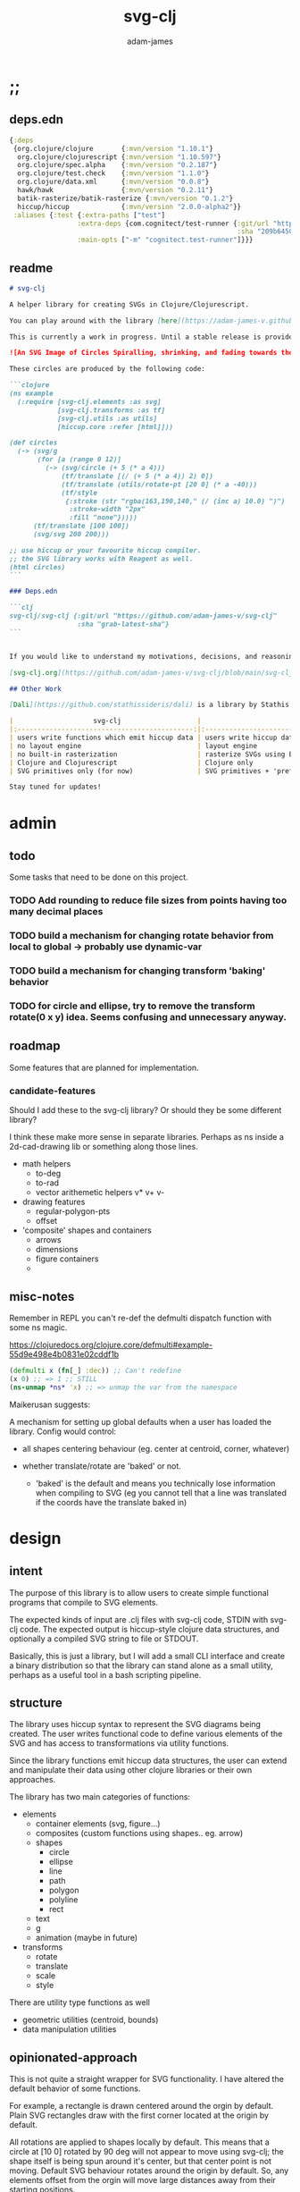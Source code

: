 * ;;
#+Title: svg-clj
#+AUTHOR: adam-james
#+STARTUP: overview
#+EXCLUDE_TAGS: excl
#+PROPERTY: header-args :cache yes :noweb yes :results value :mkdirp yes :padline yes :async
#+HTML_DOCTYPE: html5
#+OPTIONS: toc:2 num:nil html-style:nil html-postamble:nil html-preamble:nil html5-fancy:t

** deps.edn
#+NAME: deps.edn
#+begin_src clojure :tangle ./deps.edn
{:deps 
 {org.clojure/clojure       {:mvn/version "1.10.1"}
  org.clojure/clojurescript {:mvn/version "1.10.597"}
  org.clojure/spec.alpha    {:mvn/version "0.2.187"}
  org.clojure/test.check    {:mvn/version "1.1.0"}
  org.clojure/data.xml      {:mvn/version "0.0.8"}
  hawk/hawk                 {:mvn/version "0.2.11"}
  batik-rasterize/batik-rasterize {:mvn/version "0.1.2"}
  hiccup/hiccup             {:mvn/version "2.0.0-alpha2"}}
 :aliases {:test {:extra-paths ["test"]
                 :extra-deps {com.cognitect/test-runner {:git/url "https://github.com/cognitect-labs/test-runner.git"
                                                         :sha "209b64504cb3bd3b99ecfec7937b358a879f55c1"}}
                 :main-opts ["-m" "cognitect.test-runner"]}}}

#+end_src

** readme
#+BEGIN_SRC markdown :tangle ./readme.md
# svg-clj

A helper library for creating SVGs in Clojure/Clojurescript.

You can play around with the library [here](https://adam-james-v.github.io/dev/svg-clj/)

This is currently a work in progress. Until a stable release is provided, this library is considered to be in a 'prototype' state. Breaking changes are possible until a proper release is achieved.

![An SVG Image of Circles Spiralling, shrinking, and fading towards the image center.](https://github.com/adam-james-v/svg-clj/blob/main/examples/circles.svg "Circles")

These circles are produced by the following code:

```clojure
(ns example
  (:require [svg-clj.elements :as svg]
            [svg-clj.transforms :as tf]
            [svg-clj.utils :as utils]
            [hiccup.core :refer [html]]))

(def circles
  (-> (svg/g 
       (for [a (range 0 12)]
         (-> (svg/circle (+ 5 (* a 4)))
             (tf/translate [(/ (+ 5 (* a 4)) 2) 0])
             (tf/translate (utils/rotate-pt [20 0] (* a -40)))
             (tf/style 
              {:stroke (str "rgba(163,190,140," (/ (inc a) 10.0) ")")
               :stroke-width "2px"
               :fill "none"}))))
      (tf/translate [100 100])
      (svg/svg 200 200)))

;; use hiccup or your favourite hiccup compiler.
;; the SVG library works with Reagent as well.
(html circles)
```

### Deps.edn

```clj
svg-clj/svg-clj {:git/url "https://github.com/adam-james-v/svg-clj"
                 :sha "grab-latest-sha"}
```


If you would like to understand my motivations, decisions, and reasoning for the choices I've made in this library, you can read the .org file in the top level of this repo.

[svg-clj.org](https://github.com/adam-james-v/svg-clj/blob/main/svg-clj.org). I attempt to do literate programming in my org files, but I have a scattered approach, so please be patient if you're reading the notes; they may not always make sense. Proper documentation is, naturally, a key element in bringing this project from prototype to release.

## Other Work

[Dali](https://github.com/stathissideris/dali) is a library by Stathis Sideris that also works with SVG. Since I have only recently heard about this library, I have not yet had time to do a detailed comparison but, at a glance, some differences I see are:

|                    svg-clj                   |                       dali                      |
|:--------------------------------------------:|:-----------------------------------------------:|
| users write functions which emit hiccup data | users write hiccup data directly                |
| no layout engine                             | layout engine                                   |
| no built-in rasterization                    | rasterize SVGs using Batik                      |
| Clojure and Clojurescript                    | Clojure only                                    |
| SVG primitives only (for now)                | SVG primitives + 'prefabs' (eg. markers/arrows) |

Stay tuned for updates!

#+END_SRC

* admin
** todo
Some tasks that need to be done on this project.
*** TODO Add rounding to reduce file sizes from points having too many decimal places
*** TODO build a mechanism for changing rotate behavior from local to global -> probably use *dynamic-var* 
*** TODO build a mechanism for changing transform 'baking' behavior
*** TODO for circle and ellipse, try to remove the transform rotate(0 x y) idea. Seems confusing and unnecessary anyway.

** roadmap
Some features that are planned for implementation.

*** candidate-features
Should I add these to the svg-clj library? Or should they be some different library?

I think these make more sense in separate libraries. Perhaps as ns inside a 2d-cad-drawing lib or something along those lines. 

- math helpers
  - to-deg
  - to-rad
  - vector arithemetic helpers v* v+ v-
- drawing features  
  - regular-polygon-pts  
  - offset
- 'composite' shapes and containers
  - arrows
  - dimensions
  - figure containers
  - 

** misc-notes
Remember in REPL you can't re-def the defmulti dispatch function with some ns magic.

https://clojuredocs.org/clojure.core/defmulti#example-55d9e498e4b0831e02cddf1b

#+begin_src clojure
(defmulti x (fn[_] :dec)) ;; Can't redefine
(x 0) ;; => 1 ;; STILL 
(ns-unmap *ns* 'x) ;; => unmap the var from the namespace

#+end_src


Maikerusan suggests:

A mechanism for setting up global defaults when a user has loaded the library.
Config would control:
 - all shapes centering behaviour (eg. center at centroid, corner, whatever)

 - whether translate/rotate are 'baked' or not.
   - 'baked' is the default and means you technically lose information when compiling to SVG (eg you cannot tell that a line was translated if the coords have the translate baked in)

* design
** intent
The purpose of this library is to allow users to create simple functional programs that compile to SVG elements. 

The expected kinds of input are .clj files with svg-clj code, STDIN with svg-clj code. The expected output is hiccup-style clojure data structures, and optionally a compiled SVG string to file or STDOUT.

Basically, this is just a library, but I will add a small CLI interface and create a binary distribution so that the library can stand alone as a small utility, perhaps as a useful tool in a bash scripting pipeline.

** structure
The library uses hiccup syntax to represent the SVG diagrams being created. The user writes functional code to define various elements of the SVG and has access to transformations via utility functions.

Since the library functions emit hiccup data structures, the user can extend and manipulate their data using other clojure libraries or their own approaches. 

The library has two main categories of functions:

- elements
  - container elements (svg, figure...)
  - composites (custom functions using shapes.. eg. arrow)
  - shapes
    - circle
    - ellipse
    - line
    - path
    - polygon
    - polyline
    - rect
  - text
  - g
  - animation (maybe in future)

- transforms
  - rotate
  - translate
  - scale
  - style

There are utility type functions as well
- geometric utilities (centroid, bounds)
- data manipulation utilities

** opinionated-approach
This is not quite a straight wrapper for SVG functionality. I have altered the default behavior of some functions.

For example, a rectangle is drawn centered around the orgin by default. Plain SVG rectangles draw with the first corner located at the origin by default.

All rotations are applied to shapes locally by default. This means that a circle at [10 0] rotated by 90 deg will not appear to move using svg-clj; the shape itself is being spun around it's center, but that center point is not moving. Default SVG behaviour rotates around the origin by default. So, any elements offset from the orgin will move large distances away from their starting positions. 

This choice was made because it feels more intuitive (to me, at least) to draw with local transformation operations in mind.

As much as possible, all transformation calculations are 'baked' into shape coordinates and points directly. This means that a [10 20] rectangle that gets translated by [100 100] will be rendered to SVG as follows:

#+begin_src clojure
(comment 
  (translate [100 100] (rect 10 20))
  ;; => [:rect {:width 10, :height 20, :x 95.0, :y 90.0, :transform "rotate(0 100.0 100.0)"}]
  (def a *1)
  (html a)
  ;; => "<rect height=\"20\" transform=\"rotate(0 100.0 100.0)\" width=\"10\" x=\"95.0\" y=\"90.0\"></rect>"
)
#+end_src

** feedback
*** GreenCoder
 Greencoder sent several twitter DMs with some criticisms/feedback.

 - translate function is doing 2 things at the same time: Map + translate
  - not good for composability. doesnt behave the same way as map does
  - with translate, the elems are inlined while with map they are not

 - translate keeps specs in the fn body, but spec has slow runtime so make it optional or replace somehow

   --- for 'playground' or quick and dirty REPL work, I still kinda think it's ok. weak argument, but... I'm lazy when I'm in the CLJ repl.

 - hiccup/html deprecated use hiccup2

 - ->> thread last macro should be kept for stream operations to compose better with other fns

 - I think that translate-element should take elem as first argument.


strictly speaking, translate and rotate are not operating on streams of data, but rather on objects
 - assoc and dissoc use thread first -> you do a thing to a single 'object'
 - map and filter use thread last    -> map and filter will work on lists... lazy, infinite, all possible. 

* utils
#+begin_src clojure :tangle ./src/svg_clj/utils.cljc
(ns svg-clj.utils
  (:require [clojure.string :as str]
            #?(:cljs
               [cljs.reader :refer [read-string]])))

;; vector arithmetic helpers
(def v+ (partial mapv +))
(def v- (partial mapv -))
(def v* (partial mapv *))

;; simple calcs
(defn to-deg
  [rad]
  (* rad (/ 180 Math/PI)))

(defn to-rad
  [deg]
  (* deg (/ Math/PI 180)))

(defn round
  [num places]
  (let [d (Math/pow 10 places)]
    (/ (Math/round (* num d)) d)))

(defn average
  [& numbers]
  (let [n (count numbers)]
    (/ (apply + numbers) n)))
 
;; some string transformation tools
(defn v->s
  "Turns the vector `v` into a string formatted for use in SVG attributes."
  [v]
  (str/join "," v))

(defn s->v
  "Turns a string of comma or space separated numbers into a vector."
  [s]
  (-> s
      (str/trim)
      (str/split #"[, ]")
      (#(filter (complement empty?) %))
      (#(mapv read-string %))))

(defn xf-kv->str
  [[k v]]
  (str (symbol k) (apply list v)))

(defn str->xf-kv
  [s]
  (let [split (str/split s #"\(")
        key (keyword (first split))
        val (vec (read-string (str "(" (second split))))]
    [key val]))

(defn xf-map->str
  [m]
  (str/join "\n" (map xf-kv->str m)))

(defn str->xf-map
  [s]
  (if-let [s s]
    (into {} 
          (->> s
               (#(str/replace % #"\)" ")\n"))
               str/split-lines
               (map str/trim)
               (map str->xf-kv)))
    {}))

;; geom
(defn distance
  "compute distance between two points"
  [a b]
  (let [v (v- b a)
        v2 (reduce + (v* v v))]
    (Math/sqrt v2)))

(defn rotate-pt
  [[x y] deg]
  (let [c (Math/cos (to-rad deg))
        s (Math/sin (to-rad deg))]
    [(- (* x c) (* y s))
     (+ (* x s) (* y c))]))

(defn rotate-pt-around-center
  [pt deg center]
  (-> pt
      (v+ (map - center))
      (rotate-pt deg)
      (v+ center)))

(defn dot*
  "calculates the dot product of two vectors"
  [a b]
  (reduce + (map * a b)))
;; https://math.stackexchange.com/questions/361412/finding-the-angle-between-three-points
(defn angle-from-pts
  [p1 p2 p3]
  (let [v1 (v- p2 p1)
        v2 (v- p2 p3)
        l1 (distance p1 p2)
        l2 (distance p3 p2)
        n (dot* v1 v2)
        d (Math/abs (* l1 l2))]
    (when (not (= 0.0 (float d)))
      (to-deg (Math/acos (/ n d))))))
#+end_src

* elements
** ns
#+BEGIN_SRC clojure :tangle ./src/svg_clj/elements.cljc
(ns svg-clj.elements
  (:require [clojure.string :as str]
            [svg-clj.utils :as utils]
            [svg-clj.transforms :as tf]))

#+END_SRC

** containers
Any elements that wrap content. Primary function is svg which is the ~container~ element for all other SVG elements.

*** svg
#+begin_src clojure :tangle ./src/svg_clj/elements.cljc
(defn svg
   "The svg fn wraps `content` in an SVG container element.
   The SVG container is parameterized by width `w`, height `h`, and scale `sc`."
  ([content]
   (let [[[xmin ymin] _ [xmax ymax] _] (tf/bounds content)
         w (- xmax xmin)
         h (- ymax ymin)]
     [:svg {:width  w
            :height h
            :viewBox (str/join " " [(/ w -2.0) (/ h -2.0) w h])
            :xmlns "http://www.w3.org/2000/svg"}
      content]))

  ([content w h]
   [:svg {:width  w
          :height h
          :viewBox (str "0 0 " w " " h)
          :xmlns "http://www.w3.org/2000/svg"}
    content])

  ([content w h sc]
   (svg [:g {:transform (str "scale(" sc ")")} content] w h)))

#+end_src

** shapes
A shape is a hiccup data structure that represents one of the valild SVG elements.

 All shape functions will return a vector of the following shape:

 ~[:tag {:props "value"} "content"]~

 The tag and props will always exist, but content may or may not exist. For most geometric shape elements, there is no content. Elements like ~text~ and ~g~ do have content.

 As a general term, I use 'element' to refer to the hiccup vector structure. So, ~[:circle {:r 2}]~ is an element as is ~[:p "some paragraph"]~. The vector ~[2 4]~ is not an element.

 The term 'properties' (sometimes written 'props') refers to the map in the index 1 of a hiccup vector.

 The term 'content' refers to the inner part of a hiccup data structure that is neither the key nor the properties. Content can be nil, length one, or many.

*** circle
#+begin_src clojure :tangle ./src/svg_clj/elements.cljc
(defn circle
  [r]
  [:circle {:cx 0 :cy 0 :r r}])
#+end_src

*** ellipse
#+begin_src clojure :tangle ./src/svg_clj/elements.cljc
(defn ellipse
  [rx ry]
  [:ellipse {:cx 0 :cy 0 :rx rx :ry ry}])
#+end_src

*** line
#+begin_src clojure :tangle ./src/svg_clj/elements.cljc
(defn line
  [[ax ay] [bx by]]
  [:line {:x1 ax :y1 ay :x2 bx :y2 by}])
#+end_src

*** polygon
#+begin_src clojure :tangle ./src/svg_clj/elements.cljc
(defn polygon
  [pts]
  [:polygon {:points (str/join " " (map utils/v->s pts))}])
#+end_src

*** polyline
#+begin_src clojure :tangle ./src/svg_clj/elements.cljc
(defn polyline
  [pts]
  [:polyline {:points (str/join " " (map utils/v->s pts))}])

#+end_src

*** rect
#+begin_src clojure :tangle ./src/svg_clj/elements.cljc
(defn rect
  [w h]
  [:rect {:width w :height h :x (/ w -2.0) :y (/ h -2.0)}])
#+end_src

** other
*** image
#+begin_src clojure :tangle ./src/svg_clj/elements.cljc
(defn image
  [url w h]
  [:image {:href url :width w :height h :x (/ w -2.0) :y (/ h -2.0)}])
#+end_src

*** g
#+begin_src clojure :tangle ./src/svg_clj/elements.cljc
(defn g
  [& content]
  (if (and (= 1 (count content))
           (not (keyword? (first (first content)))))
    ;; content is a list of a list of elements
    (into [:g {}] (first content))
    ;; content is a single element OR a list of elements
    (into [:g {}] (filter (complement nil?) content))))
#+end_src

*** text
Text is a bit different. It is much more complicated to know text's centroid and thus local rotation/translation methods for all other shapes don't easily apply. 

So, like path, text is treated as a very simple wrapper, but has (will have) its own functions for better control/manipulation of text elements.

In particular, you cannot know the exact width and height of a text element without being able to fully render the glyphs of the font. This is currently beyond the scope of the existing function below.

#+begin_src clojure :tangle ./src/svg_clj/elements.cljc
(defn text
  [text]
  [:text {:x 0
          :y 0
          :font-size 12
          :text-anchor "middle"
          :dominant-baseline "middle"} text])

#+end_src

** composites
Composites are drawing elements that are not represented in the base SVG elements. For example, arrows are combinations of a polygon and line shape. These kinds of composite shapes should work as if they were base elements. This means that all transform functions must work normally on them. This shouldn't be too difficult, as composites are mostly going to be grouped up elements anyway.

** arrow
To be added later:

A 'arrow builder' function that lets you give a curve, a start-shape, and end-shape and it builds the appropriate group. This could be a basis for a bunch of utility arrows. Curves could be line, polyline, beziers, and arcs. 

#+begin_src clojure :tangle ./src/svg_clj/elements.cljc
(defn arrow
  ([a b]
   (let [tip-pts [ [0 0] [5 0] [5 5] ]
         tip-shape (polygon tip-pts)]
     (arrow a b tip-shape)))

  ([a b tip-shape]
   (let [[mx my] (tf/centroid tip-shape)
         r (utils/to-deg (apply #(Math/atan2 %1 %2) (utils/v- b a)))]
     (->
      (g
       (line a b)
       (-> tip-shape
           (tf/translate [(- mx) (- my)])
           (tf/rotate (- 315 r))
           (tf/translate a)
           (tf/style {})
           (tf/style {:fill "none"
                      :stroke "none"}))
       (-> tip-shape
           (tf/translate [(- mx) (- my)])
           (tf/rotate (- 135 r))
           (tf/translate b)))))))
#+end_src

** label
This is a helpful default for text elements. It expects a font size arg. This could be reworked in the future.

#+begin_src clojure :tangle ./src/svg_clj/elements.cljc
(defn label
  [font-size text]
  [:text 
   {:x 0 :y 0 
    :style {:font-family "Verdana"
            :text-anchor "middle"
            :dominant-baseline "middle"
            :font-size font-size}} text])

#+end_src

* path-dsl
The path element has a small DSL to create compound curves. This includes the following (taken from [[https://www.w3schools.com/graphics/svg_path.asp]]):

 M = moveto
 L = lineto
 H = horizontal lineto
 V = vertical lineto
 C = curveto
 S = smooth curveto
 Q = quadratic Bézier curve
 T = smooth quadratic Bézier curveto
 A = elliptical Arc
 Z = closepath

** ns
#+BEGIN_SRC clojure :tangle ./src/svg_clj/path.cljc
(ns svg-clj.path
  (:require [clojure.string :as str]
            [svg-clj.utils :as utils]))

#+END_SRC

** path
*** path
This path function is usable by the user but provides no path generation assistance. There are several functions defined later that handle path generation.

#+begin_src clojure :tangle ./src/svg_clj/path.cljc
(defn path
  "Wraps a path string `d` in a hiccup-style data structure.
  The path string is minimally evaluated and is otherwise untouched. Users should consider the function `polygon-path` for constructing paths from points. More complex paths can be built by combining paths with the function `merge-paths`"
  [d]
  [:path {:d d
          :fill-rule "evenodd"}])

#+end_src

** commands
Path strings are a sequence of commands. These commands can be thought of as moving a pen along the canvas to draw shapes/lines according to the command's inputs.

The order of these commands must be maintained, otherwise the shape will be drawn differently.

I'm going to make a few functions to split paths into commands and put them in a clojure map.

#+BEGIN_SRC clojure :tangle ./src/svg_clj/path.cljc
(defn- path-command-strings
  "Split the path string `ps` into a vector of path command strings."
  [ps]
  (-> ps
      (str/replace #"\n" " ")
      (str/split #"(?=[A-DF-Za-df-z])")
      (#(map str/trim %))
      (#(filter (complement empty?) %))))

(defn- relative?
  "True if the path command string `cs` has a relative coordinate command.
  Relative coordinate commands are lowercase.
  Absolute coordinate commands are uppercase."
  [cs]
  (let [csx (first (str/split cs #"[a-z]"))]
    (not (= cs csx))))

(defn- coord-sys-key
  "Returns the command string `cs`'s coord. system key.
  Key is either :rel or :abs."
  [cs]
  (if (relative? cs) :rel :abs))

(defn- command-input
  [cs]
  (let [i (str/split cs #"[A-DF-Za-df-z]")]
    (when (not (empty? (rest i)))
      (apply utils/s->v (rest i)))))

(defn- command
  "Transforms a command string `cs` into a map."
  [cs]
  {:command  (str/upper-case (re-find #"[A-DF-Za-df-z]" cs))
   :coordsys (coord-sys-key cs)
   :input (command-input cs)})

(defn- merge-cursor
  [[pcmd ccmd]]
  (let [cursor (vec (take-last 2 (:input pcmd)))]
    (assoc ccmd :cursor cursor)))

(defn path-string->commands
  "Turns path string `ps` into a list of its command maps."
  [ps]
  (->> ps
       path-command-strings
       (map command)
       (concat [{:command "M"
                 :coordsys :abs
                 :input [0 0]}])
       (partition 2 1)
       (map merge-cursor)))
#+END_SRC

** converting-vh
Given a list of commands, go until you find a V or H with a NON V NON H command preceding it.
Use the previous command to get the missing X or Y value
Create an equivalent L command using the recovered coord. and the V or H coord.
Recreate the sequence having swapped the V or H with the new L command.
Repeat this process over the whole sequence.
If the entire sequence has NO V or H, done.

#+BEGIN_SRC clojure :tangle ./src/svg_clj/path.cljc
(defn- any-vh?
  [cmds]
  (not (empty? (filter #{:vline :hline} (map :command cmds)))))

(defn- convert-vh
  [[pcmd ccmd]]
  (if (and (not (any-vh? [pcmd])) ;;prev. cmd must NOT be VH
           (any-vh? [ccmd])) ;; curr. cmd must be VH
    (let [[px py] (take-last 2 (:input pcmd))
          vh (:command ccmd)
          xinput (cond (= vh :hline) [(first (:input ccmd)) py]
                       (= vh :vline) [px (first (:input ccmd))])
          ncmd (-> ccmd
                   (assoc :command :line)
                   (assoc :input xinput))]
      [pcmd ncmd])
    [pcmd ccmd]))

(defn- convert-first-vh-cmd
  [cmds]
  (let [icmd (first cmds)]
    (cons icmd 
          (->> cmds
               (partition 2 1)
               (map convert-vh)
               (map second)))))

(defn- vh->l
  [cmds]
  (let [iters (iterate convert-first-vh-cmd cmds)]
    (->> iters
         (partition 2 1)
         (take-while (fn [[a b]] (not= a b)))
         last
         last)))
#+END_SRC

** build-path-strings
Given a sequence of command maps, produce a path string.

Then, we can losely consider a sequence of command maps to be the internal data structure for path manipulation. This means you can create multi-path path strings by passing a sequence of sequences of command maps.

For each cmd seq., convert to path-string, then apply string to concatenate these path strings into the final string. You can alternatively treat each path string as the attribute for a new path element and draw them separately.

The requirement is that if a user puts a path string into the system but does not transform it in any way, they should expect an equivalent string to be emitted from the cmds->str fn.

#+BEGIN_SRC clojure :tangle ./src/svg_clj/path.cljc
(defn- cmd->path-string
  [{:keys [:command :coordsys :input] :as cmd}]
  (let [c (if (= coordsys :abs)
            command
            (str/lower-case command))]
    (str c (str/join " " input))))

(defn cmds->path-string
  [cmds]
  (str/join " " (map cmd->path-string cmds)))
#+END_SRC

** merge-paths
#+BEGIN_SRC clojure :tangle ./src/svg_clj/path.cljc
(defn merge-paths
  "Merges a list of path elements together, keeping props from last path in the list."
  [& paths]
  (let [props (second (last paths))
        d (str/join " " (map #(get-in % [1 :d]) paths))]
    [:path (assoc props :d d)]))
#+END_SRC

** partial-commands
The polygon-path function is a way to create valid path strings from a set of points. The idea is that any call to the polygon fn can be replaced with polygon-path and no visual difference would occur.

Then, paths can be further manipulated by combine and merge.

Convert list of pts into list of commands.
 - first command will be a MOVE command
 - last command will be a CLOSE command
   - can generalize this to polyline by having a close? flag

#+BEGIN_SRC clojure :tangle ./src/svg_clj/path.cljc
(defn- pt->l
  [pt]
  {:command "L"
   :coordsys :abs
   :input (vec pt)})

(defn- pt->m
  [pt]
  {:command "M"
   :coordsys :abs
   :input (vec pt)})
#+END_SRC

** polygons-polylines
#+BEGIN_SRC clojure :tangle ./src/svg_clj/path.cljc
(defn line-path
  [a b]
  (-> [(pt->m a) (pt->l b)]
      cmds->path-string
      path))

(defn polygon-path
  [pts]
  (let [open (pt->m (first pts))
        close {:command "Z"
               :coordsys :abs
               :input nil}]
    (-> (map pt->l (rest pts))
        (conj open)
        vec
        (conj close)
        cmds->path-string
        path)))

(defn polyline-path
  [pts]
  (let [open (pt->m (first pts))]
    (-> (map pt->l (rest pts))
        (conj open)
        vec
        cmds->path-string
        path)))

(defn rect-path
  [w h]
  (let [w2 (/ w 2.0)
        h2 (/ h 2.0)]
    (polygon-path [ [(- w2) (- h2)] [w2 (- h2)] 
                    [w2 h2]         [(- w2) h2] ])))
#+END_SRC

** bezier
#+BEGIN_SRC clojure :tangle ./src/svg_clj/path.cljc
(defn- partial-bezier
  ([a]
   (-> {:command "T"
        :coordsys :abs
        :input (vec a)}
       cmd->path-string))

  ([a b]
   (-> {:command "S"
        :coordsys :abs
        :input (concat a b)}
       cmd->path-string)))

(defn bezier
  ([a b c]
   (let [open (pt->m a)]
     (-> {:command "Q"
          :coordsys :abs
          :input (concat b c)}
         list
         (conj open)
         vec
         cmds->path-string
         path)))

  ([a b c d]
   (let [open (pt->m a)]
     (-> {:command "C"
          :coordsys :abs
          :input (concat b c d)}
         list
         (conj open)
         vec
         cmds->path-string
         path))))
#+END_SRC

** arc
#+BEGIN_SRC clojure :tangle ./src/svg_clj/path.cljc
(defn- partial-arc
  [rx ry rot laf sw a]
  (let [open (pt->m a)]
    (-> {:command "A"
         :coordsys :abs
         :input (concat [rx ry rot laf sw] a)}
        cmd->path-string)))

(defn- build-arc
  [rx ry rot laf sw a b]
  (let [open (pt->m a)]
    (-> {:command "A"
         :coordsys :abs
         :input (concat [rx ry rot laf sw] b)}
        list
        (conj open)
        vec
        cmds->path-string
        path)))

(defn arc
  [a ctr deg]
  (let [r (utils/distance a ctr)
        angle 0
        b (utils/rotate-pt-around-center a deg ctr)
        laf (if (<= deg 180) 0 1)]
     (build-arc r r angle laf 1 a b)))

(defn circle-path
  [r]
  (let [open (pt->m [r 0])
        close {:command "Z"
               :coordsys :abs
               :input nil}]
    (-> [open
         {:command "A"
          :coordsys :abs
          :input [r r 0 1 0 (- r) 0]}
         {:command "A"
          :coordsys :abs
          :input [r r 0 1 0 r 0]}
         close]
        cmds->path-string
        path)))

(defn ellipse-path
  [rx ry]
  (let [open (pt->m [rx 0])
        close {:command "Z"
               :coordsys :abs
               :input nil}]
    (-> [open
         {:command "A"
          :coordsys :abs
          :input [rx ry 0 1 0 (- rx) 0]}
         {:command "A"
          :coordsys :abs
          :input [rx ry 0 1 0 rx 0]}
         close]
        cmds->path-string
        path)))

#+END_SRC

* transforms
Computations refer to calculatable properties of svg elements. They are bounds and centroid.

Transforms are translate, rotate, and scale. All transforms work well for most objects (:g and :text are exceptions). They all transform about the object's center point. This has the effect of 'local first' transformation.

This leads to challenges with groups. Groups must have their centroid calculated such that rotation and translation can correctly occur about the group's centroid. Internally, this means that the group's centroid is treated as the 'temporary global origin' and all objects are globally rotated about that temp. origin. This has the appearance of a group rotating locally, which is the intended outcome.

So, I either should fix the interface fn or eliminate it entirely.

** ns
#+begin_src clojure :tangle ./src/svg_clj/transforms.cljc
(ns svg-clj.transforms
   (:require [clojure.string :as str]
             [svg-clj.utils :as utils]
             [svg-clj.path :as path]
            #?(:cljs
               [cljs.reader :refer [read-string]])))

#+end_src

** calcs
For transforms, it is necessary to extract basic point data from commands. In general, all commands have simple point data. The exception is arcs, which need some calculation.

#+BEGIN_SRC clojure :tangle ./src/svg_clj/transforms.cljc
(defmulti command->pts :command)

(defmethod command->pts :default
  [{:keys [input]}]
  (mapv vec (partition 2 input)))

;; this is not implemented correctly yet.
;; just a 'stub' returning the end point of the arc
(defmethod command->pts "A"
  [{:keys [input cursor]}]
  (let [[rx ry deg laf sw x y] input
        b [x y]
        #_ctr #_[(- x (* (Math/cos (utils/to-rad deg)) rx))
             (- y (* (Math/sin (utils/to-rad deg)) rx))]
        ctr (utils/v+ cursor [rx 0])
        sa (utils/angle-from-pts cursor ctr b)
        angle (if (= 1 laf) (- 360 sa) sa)
        mids (mapv #(utils/rotate-pt-around-center cursor % ctr) (rest (range 0 angle 90)))]
    (conj mids b)))

#+END_SRC

** style
Style transforms allow the user to change any attributes of svg elements that affect appearance. For instance, stroke color, stroke width, and fill.

#+BEGIN_SRC clojure :tangle ./src/svg_clj/transforms.cljc
(defn style
  [[k props & content] style-map]
  (into [k (merge props style-map)] content))

#+END_SRC

** centroid
*** centroid-elements
#+BEGIN_SRC clojure :tangle ./src/svg_clj/transforms.cljc
(defn centroid-of-pts
  "Calculates the arithmetic mean position of the given `pts`."
  [pts]
  (let [ndim (count (first (sort-by count pts)))
        splits (for [axis (range 0 ndim)]
                 (map #(nth % axis) pts))]
    (mapv #(apply utils/average %) splits)))

(defmulti centroid
  (fn [element]
    (if (keyword? (first element))
      (first element)
      :list)))

(defmethod centroid :list
  [elems]
  (centroid-of-pts (into #{} (map centroid elems))))

(defmethod centroid :circle
  [[_ props]]
  [(:cx props) (:cy props)])  

(defmethod centroid :ellipse
  [[_ props]]
  [(:cx props) (:cy props)])

(defmethod centroid :line
  [[_ props]]
  (let [a (mapv #(get props %) [:x1 :y1])
        b (mapv #(get props %) [:x2 :y2])]
    (centroid-of-pts [a b])))

(defmethod centroid :polygon
  [[_ props]]
  (let [pts (mapv utils/s->v (str/split (:points props) #" "))]
    (centroid-of-pts pts)))

(defmethod centroid :polyline
  [[_ props]]
  (let [pts (mapv utils/s->v (str/split (:points props) #" "))]
    (centroid-of-pts pts)))

(defmethod centroid :rect
  [[_ props]]
  [(+ (:x props) (/ (:width  props) 2.0))
   (+ (:y props) (/ (:height props) 2.0))])

(defmethod centroid :image
  [[_ props]]
  [(+ (:x props) (/ (:width  props) 2.0))
   (+ (:y props) (/ (:height props) 2.0))])

;; this is not done yet. Text in general needs a redo.
(defmethod centroid :text
  [[_ props text]]
  [(:x props) (:y props)])
#+END_SRC

*** centroid-path
The first idea for calculating path centroid is to get all point data from every command, mapcat them together, and just run centroid-of-pts on that list of points.

I don't know yet if the 'easy' method will be accurate for paths that contain curves and arcs. It is possible that the centroid calculated by pts/control points is not accurate.

Ideas to keep in mind:
- parametric bezier curve, sample t and regular interval to build a polyline approximating the curve, and calculate centroid from those pts
- tessellate the whole path and get centroids of every triangle, then centroid of centroids... should be ok

#+begin_src clojure :tangle ./src/svg_clj/transforms.cljc
(defmethod centroid :path
  [[_ props]]
  (let [cmds (path/path-string->commands (:d props))
        pts (mapcat command->pts cmds)]
    (centroid-of-pts (vec (into #{} pts)))))
#+end_src

*** centroid-group
#+BEGIN_SRC clojure :tangle ./src/svg_clj/transforms.cljc
(declare centroid)
(defmethod centroid :g
  [[_ props & content]]
  (centroid-of-pts (into #{} (map centroid content))))

#+END_SRC

** bounds
*** bounds-elements
#+BEGIN_SRC clojure :tangle ./src/svg_clj/transforms.cljc
(defn bounds-of-pts
  [pts]
  (let [xmax (apply max (map first pts))
        ymax (apply max (map second pts))
        xmin (apply min (map first pts))
        ymin (apply min (map second pts))]
    (vector [xmin ymin]
            [xmax ymin]
            [xmax ymax]
            [xmin ymax])))

(defmulti bounds
  (fn [element]
    (if (keyword? (first element))
      (first element)
      :list)))

(defmethod bounds :list
  [elems]
  (bounds-of-pts (mapcat bounds elems)))

(defmethod bounds :circle
  [[_ props]]
  (let [c [(:cx props) (:cy props)]
        r (:r props)
        pts (mapv #(utils/v+ c %) [[r 0]
                             [0 r]
                             [(- r) 0]
                             [0 (- r)]])]
    (bounds-of-pts pts)))

(defmethod bounds :ellipse
  [[_ props]]
  (let [xf (utils/str->xf-map  (get props :transform "rotate(0 0 0)"))
        deg (get-in xf [:rotate 0])
        mx (get-in xf [:rotate 1])
        my (get-in xf [:rotate 2])
        c [(:cx props) (:cy props)]
        rx (:rx props)
        ry (:ry props)
        pts (mapv #(utils/v+ c %) [[rx 0]
                                   [0 ry] 
                                   [(- rx) 0]
                                   [0 (- ry)]])
        bb (bounds-of-pts pts)
        obb (mapv #(utils/rotate-pt-around-center % deg [mx my]) bb)
        xpts (mapv #(utils/rotate-pt-around-center % deg [mx my]) pts)
        small-bb (bounds-of-pts xpts)
        large-bb (bounds-of-pts obb)]
    ;; not accurate, but good enough for now
    ;; take the bb to be the average between the small and large
    (bounds-of-pts (mapv #(centroid-of-pts [%1 %2]) small-bb large-bb))))

(defmethod bounds :line
  [[_ props]]
  (let [a (mapv #(get props %) [:x1 :y1])
        b (mapv #(get props %) [:x2 :y2])]
    (bounds-of-pts [a b])))

(defmethod bounds :polygon
  [[_ props]]
  (let [pts (mapv utils/s->v (str/split (:points props) #" "))]
    (bounds-of-pts pts)))

(defmethod bounds :polyline
  [[_ props]]
  (let [pts (mapv utils/s->v (str/split (:points props) #" "))]
    (bounds-of-pts pts)))

(defmethod bounds :rect
  [[_ props]]
  (let [xf (utils/str->xf-map (get props :transform "rotate(0 0 0)"))
        deg (get-in xf [:rotate 0])
        mx (get-in xf [:rotate 1])
        my (get-in xf [:rotate 2])
        x (:x props)
        y (:y props)
        w (:width props)
        h (:height props)
        pts [[x y]
             [(+ x w) y]
             [(+ x w) (+ y h)]
             [x (+ y h)]]
        xpts (mapv #(utils/rotate-pt-around-center % deg [mx my]) pts)]
    (bounds-of-pts xpts)))

(defmethod bounds :image
  [[_ props]]
  (let [xf (utils/str->xf-map (get props :transform "rotate(0 0 0)"))
        deg (get-in xf [:rotate 0])
        mx (get-in xf [:rotate 1])
        my (get-in xf [:rotate 2])
        x (:x props)
        y (:y props)
        w (:width props)
        h (:height props)
        pts [[x y]
             [(+ x w) y]
             [(+ x w) (+ y h)]
             [x (+ y h)]]
        xpts (mapv #(utils/rotate-pt-around-center % deg [mx my]) pts)]
    (bounds-of-pts xpts)))
#+END_SRC


NOTE: Look into Austin for a headless browser. Could use this to get access to .getBBox()

This is a suggestion from maacl72

#+BEGIN_SRC clojure :tangle ./src/svg_clj/transforms.cljc
;; this is not done yet. Text in general needs a redo.
(defmethod bounds :text
  [[_ {:keys [x y font-size ] :as props} text]]
  (let [xf (utils/str->xf-map (get props :transform "rotate(0 0 0)"))
        deg (get-in xf [:rotate 0])
        ar 0.6
        h (read-string (str font-size))
        hh (/ h 2.0)
        hw (/ (* ar h (count text)) 2.0)
        pts [ [(- x hw) (- y hh)]
             [(+ x hw) (- y hh)]
             [(+ x hw) (+ y hh)]
             [(- x hw) (+ y hh)] ]
        xpts (mapv #(utils/rotate-pt-around-center % deg [x y]) pts)]
    (bounds-of-pts xpts)))

#+END_SRC

*** bounds-path
#+BEGIN_SRC clojure :tangle ./src/svg_clj/transforms.cljc
(defmethod bounds :path
  [[_ props]]
  (let [cmds (path/path-string->commands (:d props))
        pts (mapcat command->pts cmds)]
    (bounds-of-pts pts)))

#+END_SRC

*** bounds-group
#+BEGIN_SRC clojure :tangle ./src/svg_clj/transforms.cljc
(declare bounds)
(defmethod bounds :g
  [[_ props & content]]
  (bounds-of-pts (mapcat bounds content)))

#+END_SRC

** translate
*** translate-elements
#+BEGIN_SRC clojure :tangle ./src/svg_clj/transforms.cljc
(defn- get-props
  [props]
  (merge {:rotate [0 0 0]} (utils/str->xf-map (get props :transform))))

(defmulti translate
  (fn [element _]
    (if (keyword? (first element))
      (first element)
      :list)))

(defmethod translate :list
  [elems [x y]]
  (map #(translate % [x y]) elems))

(defmethod translate :circle
  [[k props] [x y]]
  (let [xf (get-props props)
        cx (:cx props)
        cy (:cy props)
        new-xf (-> xf
                   (assoc-in [:rotate 1] (+ x cx))
                   (assoc-in [:rotate 2] (+ y cy)))
        new-props (-> props
                      (assoc :transform (utils/xf-map->str new-xf))
                      (update :cx + x)
                      (update :cy + y))]
    [k new-props]))

(defmethod translate :ellipse
  [[k props] [x y]]
  (let [xf (get-props props)
        cx (:cx props)
        cy (:cy props)
        new-xf (-> xf
                   (assoc-in [:rotate 1] (+ x cx))
                   (assoc-in [:rotate 2] (+ y cy)))
        new-props (-> props
                      (assoc :transform (utils/xf-map->str new-xf))
                      (update :cx + x)
                      (update :cy + y))]
    [k new-props]))

(defmethod translate :line
  [[k props] [x y]]
  (let [new-props (-> props
                      (update :x1 + x)
                      (update :y1 + y)
                      (update :x2 + x)
                      (update :y2 + y))]
    [k new-props]))

(defmethod translate :polygon
  [[k props] [x y]]
  (let [pts (mapv utils/s->v (str/split (:points props) #" "))
        xpts (->> pts 
                  (map (partial utils/v+ [x y]))
                  (map utils/v->s))]
    [k (assoc props :points (str/join " " xpts))]))

(defmethod translate :polyline
  [[k props] [x y]]
  (let [pts (mapv utils/s->v (str/split (:points props) #" "))
        xpts (->> pts 
                  (map (partial utils/v+ [x y]))
                  (map utils/v->s))]
    [k (assoc props :points (str/join " " xpts))]))

(defmethod translate :rect
  [[k props] [x y]]
  (let [[cx cy] (centroid [k props])
        xf (get-props props)
        new-xf (-> xf
                   (assoc-in [:rotate 1] (+ cx x))
                   (assoc-in [:rotate 2] (+ cy y)))
        new-props (-> props
                      (assoc :transform (utils/xf-map->str new-xf))
                      (update :x + x)
                      (update :y + y))]
    [k new-props]))

(defmethod translate :image
  [[k props] [x y]]
  (let [[cx cy] (centroid [k props])
        xf (get-props props)
        new-xf (-> xf
                   (assoc-in [:rotate 1] (+ cx x))
                   (assoc-in [:rotate 2] (+ cy y)))
        new-props (-> props
                      (assoc :transform (utils/xf-map->str new-xf))
                      (update :x + x)
                      (update :y + y))]
    [k new-props]))

(defmethod translate :text
  [[k props text] [x y]]
  (let [xf (get-props props)
        new-xf (-> xf
                   (update-in [:rotate 1] + x)
                   (update-in [:rotate 2] + y))
        new-props (-> props
                      (assoc :transform (utils/xf-map->str new-xf))
                      (update :x + x)
                      (update :y + y))]
    [k new-props text]))

#+END_SRC

*** translate-path
To complete the translate implementation, I have to make sure path elements can be propery handled.

To do this, I have a second multimethod to handle different commands that can show up in a path string. Command data structures are produced using the path-dsl functions defined earlier.

#+BEGIN_SRC clojure :tangle ./src/svg_clj/transforms.cljc
(defmulti translate-path-command
  (fn [cmd _]
    (:command cmd)))

(defmethod translate-path-command "M"
  [{:keys [:input] :as m} [x y]]
  (assoc m :input (utils/v+ [x y] input)))

(defmethod translate-path-command "L"
  [{:keys [:input] :as m} [x y]]
  (assoc m :input (utils/v+ [x y] input)))

(defmethod translate-path-command "H"
  [{:keys [:input] :as m} [x y]]
  (assoc m :input (utils/v+ [x] input)))

(defmethod translate-path-command "V"
  [{:keys [:input] :as m} [x y]]
  (assoc m :input (utils/v+ [y] input)))

;; x y x y x y because input will ahve the form:
;; [x1 y1 x2 y2 x y] (first two pairs are control points)
(defmethod translate-path-command "C"
  [{:keys [:input] :as m} [x y]]
  (assoc m :input (utils/v+ [x y x y x y] input)))

;; similar approach to above, but one control point is implicit
(defmethod translate-path-command "S"
  [{:keys [:input] :as m} [x y]]
  (assoc m :input (utils/v+ [x y x y] input)))

(defmethod translate-path-command "Q"
  [{:keys [:input] :as m} [x y]]
  (assoc m :input (utils/v+ [x y x y] input)))

(defmethod translate-path-command "T"
  [{:keys [:input] :as m} [x y]]
  (assoc m :input (utils/v+ [x y] input)))

;; [rx ry xrot laf swf x y]
;; rx, ry do not change
;; xrot also no change
;; large arc flag and swf again no change
(defmethod translate-path-command "A"
  [{:keys [:input] :as m} [x y]]
  (let [[rx ry xrot laf swf ox oy] input]
    (assoc m :input [rx ry xrot laf swf (+ x ox) (+ y oy)])))

(defmethod translate-path-command "Z"
  [cmd _]
  cmd)

(defmethod translate-path-command :default
  [cmd a]
  [cmd a])

(defmethod translate :path
  [[k props] [x y]]
  (let [cmds (path/path-string->commands (:d props))
        xcmds (map #(translate-path-command % [x y]) cmds)]
    [k (assoc props :d (path/cmds->path-string xcmds))]))

#+END_SRC

*** translate-group
#+BEGIN_SRC clojure :tangle ./src/svg_clj/transforms.cljc
#_(declare translate)
(defmethod translate :g
  [[k props & content] [x y]]
  (->> content
       (map #(translate % [x y]))
       (filter (complement nil?))
       (into [k props])))

#+END_SRC

** rotate
*** rotate-elements
Rotate-element-by-transform leaves 'nil' for content. I filtered that out, but I suspect there's a cleaner way to do it.

Consider refactor at some point.

#+BEGIN_SRC clojure :tangle ./src/svg_clj/transforms.cljc
(defn rotate-element-by-transform
  [[k props content] deg]
  (let [xf (get-props props)
        new-xf (-> xf
                   (update-in [:rotate 0] + deg))
        new-props (assoc props :transform (utils/xf-map->str new-xf))]
    (vec (filter (complement nil?) [k new-props (when content content)]))))

(defmulti rotate
  (fn [element _]
    (if (keyword? (first element))
      (first element)
      :list)))

(defmethod rotate :list
  [elems deg]
  (map #(rotate % deg) elems))

(defmethod rotate :circle
  [[k props] deg]
  (rotate-element-by-transform [k props] deg))

(defmethod rotate :ellipse
  [[k props] deg]
  (rotate-element-by-transform [k props] deg))

(defmethod rotate :line
  [[k props] deg]
  (let [pts [[(:x1 props) (:y1 props)] [(:x2 props) (:y2 props)]]
        [[x1 y1] [x2 y2]]  (->> pts
                                (map #(utils/v- % (centroid-of-pts pts)))
                                (map #(utils/rotate-pt % deg))
                                (map #(utils/v+ % (centroid-of-pts pts))))
        new-props (assoc props :x1 x1 :y1 y1 :x2 x2 :y2 y2)]
    [k new-props]))

(defmethod rotate :polygon
  [[k props] deg]
  (let [ctr (centroid [k props])
        pts (mapv utils/s->v (str/split (:points props) #" "))
        xpts (->> pts
                  (map #(utils/v- % ctr))
                  (map #(utils/rotate-pt % deg))
                  (map #(utils/v+ % ctr))
                  (map utils/v->s))
        xprops (assoc props :points (str/join " " xpts))]
    [k xprops]))

(defmethod rotate :polyline
  [[k props] deg]
  (let [ctr (centroid [k props])
        pts (mapv utils/s->v (str/split (:points props) #" "))
        xpts (->> pts
                  (map #(utils/v- % ctr))
                  (map #(utils/rotate-pt % deg))
                  (map #(utils/v+ % ctr))
                  (map utils/v->s))
        xprops (assoc props :points (str/join " " xpts))]
    [k xprops]))

(defmethod rotate :rect
  [[k props] deg]
  (let [[cx cy] (centroid [k props])
        xf (get-props props)
        new-xf (-> xf
                   (update-in [:rotate 0] + deg)
                   (assoc-in  [:rotate 1] cx)
                   (assoc-in  [:rotate 2] cy))
        new-props (assoc props :transform (utils/xf-map->str new-xf))]
    [k new-props]))

(defmethod rotate :image
  [[k props] deg]
  (let [[cx cy] (centroid [k props])
        xf (get-props props)
        new-xf (-> xf
                   (update-in [:rotate 0] + deg)
                   (assoc-in  [:rotate 1] cx)
                   (assoc-in  [:rotate 2] cy))
        new-props (assoc props :transform (utils/xf-map->str new-xf))]
    [k new-props]))

(defmethod rotate :text
  [[k props text] deg]
  (rotate-element-by-transform [k props text] deg))

#+END_SRC

*** rotate-path
To complete the translate implementation, I have to make sure path elements can be propery handled.

To do this, I have a second multimethod to handle different commands that can show up in a path string. Command data structures are produced using the path-dsl functions defined earlier.

#+BEGIN_SRC clojure :tangle ./src/svg_clj/transforms.cljc
(defmulti rotate-path-command
  (fn [cmd _ _]
    (:command cmd)))

(defmethod rotate-path-command "M"
  [{:keys [:input] :as m} ctr deg]
  (let [xpt (-> input
                (utils/v- ctr)
                (utils/rotate-pt deg)
                (utils/v+ ctr))]
    (assoc m :input xpt)))

(defmethod rotate-path-command "L"
  [{:keys [:input] :as m} ctr deg]
  (let [xpt (-> input
                (utils/v- ctr)
                (utils/rotate-pt deg)
                (utils/v+ ctr))]
    (assoc m :input xpt)))

(defmethod rotate-path-command "C"
  [{:keys [:input] :as m} ctr deg]
  (let [xinput (->> input
                    (partition 2)
                    (map vec)
                    (map #(utils/v- % ctr))
                    (map #(utils/rotate-pt % deg))
                    (map #(utils/v+ % ctr))
                    (apply concat))]
    (assoc m :input xinput)))

(defmethod rotate-path-command "S"
  [{:keys [:input] :as m} ctr deg]
  (let [xinput (->> input
                    (partition 2)
                    (map vec)
                    (map #(utils/v- % ctr))
                    (map #(utils/rotate-pt % deg))
                    (map #(utils/v+ % ctr))
                    (apply concat))]
    (assoc m :input xinput)))

(defmethod rotate-path-command "Q"
  [{:keys [:input] :as m} ctr deg]
  (let [xinput (->> input
                    (partition 2)
                    (map vec)
                    (map #(utils/v- % ctr))
                    (map #(utils/rotate-pt % deg))
                    (map #(utils/v+ % ctr))
                    (apply concat))]
    (assoc m :input xinput)))

(defmethod rotate-path-command "T"
  [{:keys [:input] :as m} ctr deg]
  (let [xpt (-> input
                (utils/v- ctr)
                (utils/rotate-pt deg)
                (utils/v+ ctr))]
    (assoc m :input xpt)))

;; [rx ry xrot laf swf x y]
;; rx, ry do not change
;; xrot also no change
;; large arc flag and swf again no change
(defmethod rotate-path-command "A"
  [{:keys [:input] :as m} ctr deg]
  (let [[rx ry xrot laf swf ox oy] input
        [nx ny] (-> [ox oy]
                    (utils/v- ctr)
                    (utils/rotate-pt deg)
                    (utils/v+ ctr))]
    (assoc m :input [rx ry (+ xrot deg) laf swf nx ny])))

(defmethod rotate-path-command "Z"
  [cmd _ _]
  cmd)

(defmethod rotate :path
  [[k props] deg]
  (let [ctr (centroid [k props])
        cmds (path/path-string->commands (:d props))
        xcmds (map #(rotate-path-command % ctr deg) cmds)]
    [k (assoc props :d (path/cmds->path-string xcmds))]))

#+END_SRC

*** rotate-group
If I let the rotate 'pass through' a group, it rotates every child element locally. This has the effect of ignoring grouped elements that you do want to rotate about the group's center.

Each child of a group must be rotated around the group's midpoint.
So,
- find group midpoint
- apply rotation to children about group midpoint
  - rotate child by deg
  - translate child to new center (rotate its orig midpoint about group midpoint to find new position)

#+BEGIN_SRC clojure :tangle ./src/svg_clj/transforms.cljc
(defmethod rotate :g
  [[k props & content] deg]
  (let [[gcx gcy] (centroid-of-pts (bounds (into [k props] content)))
        xfcontent (for [child content]
                    (let [ch (translate child [(- gcx) (- gcy)])
                          ctr (if (= :g (first ch))
                                (centroid-of-pts (bounds ch))
                                (centroid ch))
                          xfm (-> ctr
                                  (utils/rotate-pt deg)
                                  (utils/v+ [gcx gcy]))]
                      (-> ch
                          (translate (utils/v* [-1 -1] ctr))
                          (rotate deg)
                          (translate xfm))))]
    (into [k props] (filter (complement nil?) xfcontent))))

#+END_SRC

** scale
Scale implementation doesn't seem to work correctly in all cases. For example, scaling something down and translating a group containing it will shift it, which is undesired behaviour.

Scale should be 'baked into' all dimensions just like other transforms, where possible.

*** scale
#+BEGIN_SRC clojure :tangle ./src/svg_clj/transforms.cljc
(defn scale-by-transform
  [[k props & content] [sx sy]]
  (let [xf (utils/str->xf-map (:transform props))
        new-xf (-> xf
                   (update :scale (fnil #(map * [sx sy] %) [1 1])))
        new-props (assoc props :transform (utils/xf-map->str new-xf))]
    [k new-props] content))

(defmulti scale
  (fn [element _]
    (if (keyword? (first element))
      (first element)
      :list)))

(defmethod scale :list
  [elems [sx sy]]
  (map #(scale [sx sy] %) elems))

;; transforms are applied directly to the properties of shapes.
;; I have scale working the same way. One issue is that scaling a circle
;; turns it into an ellipse. This impl WILL change the shape to ellipse if non-uniform scaling is applied.

(defmethod scale :circle
  [[k props] [sx sy]]
  (let [circle? (= sx sy)
        r (:r props)
        new-props (if circle?
                    (assoc props :r (* r sx))
                    (-> props
                        (dissoc :r)
                        (assoc :rx (* sx r))
                        (assoc :ry (* sy r))))
        k (if circle? :circle :ellipse)]
    [k new-props]))

(defmethod scale :ellipse
  [[k props] [sx sy]]
  (let [new-props (-> props
                      (update :rx #(* sx %))
                      (update :ry #(* sy %)))]
    [k new-props]))

;; find bounding box center
;; translate bb-center to 0 0
;; scale all x y values by * [sx sy]
;; translate back to original bb-center

(defmethod scale :line
  [[k props] [sx sy]]
  (let [[cx cy] (centroid [k props])
        new-props (-> props
                      (update :x1 #(+ (* (- % cx) sx) cx))
                      (update :y1 #(+ (* (- % cy) sy) cy))
                      (update :x2 #(+ (* (- % cx) sx) cx))
                      (update :y2 #(+ (* (- % cy) sy) cy)))]
    [k new-props]))

(defn scale-pt-from-center
  [[cx cy] [sx sy] [x y]]
  [(+ (* (- x cx) sx) cx)
   (+ (* (- y cy) sy) cy)])

(defmethod scale :polygon
  [[k props] [sx sy]]
  (let [pts (mapv utils/s->v (str/split (:points props) #" "))
        ctr (centroid [k props])
        xpts (->> pts
                  (map (partial scale-pt-from-center ctr [sx sy]))
                  (map utils/v->s))]
    [k (assoc props :points (str/join " " xpts))]))

(defmethod scale :polyline
  [[k props] [sx sy]]
  (let [pts (mapv utils/s->v (str/split (:points props) #" "))
        ctr (centroid [k props])
        xpts (->> pts
                  (map (partial scale-pt-from-center ctr [sx sy]))
                  (map utils/v->s))]
    [k (assoc props :points (str/join " " xpts))]))

(defmethod scale :rect
  [[k props] [sx sy]]
  (let [cx (+ (:x props) (/ (:width props) 2.0))
        cy (+ (:y props) (/ (:height props) 2.0))
        w (* sx (:width props))
        h (* sy (:height props))
        new-props (-> props
                      (assoc :width w)
                      (assoc :height h)
                      (update :x #(+ (* (- % cx) sx) cx))
                      (update :y #(+ (* (- % cy) sy) cy)))]
    [k new-props]))

(defmethod scale :image
  [[k props] [sx sy]]
  (let [cx (+ (:x props) (/ (:width props) 2.0))
        cy (+ (:y props) (/ (:height props) 2.0))
        w (* sx (:width props))
        h (* sy (:height props))
        new-props (-> props
                      (assoc :width w)
                      (assoc :height h)
                      (update :x #(+ (* (- % cx) sx) cx))
                      (update :y #(+ (* (- % cy) sy) cy)))]
    [k new-props]))

(defmethod scale :text
  [[k props text] [sx sy]]
  (let [xf (get-props props)
        cx (get-in xf [:rotate 1])
        cy (get-in xf [:rotate 2])
        x (+ (* (- (:x props) cx) sx) cx)
        y (+ (* (- (:y props) cy) sy) cy)
        new-xf (-> xf
                   (assoc-in [:rotate 1] (- x))
                   (assoc-in [:rotate 2] (- y)))
        new-props (-> props
                      (assoc :transform (utils/xf-map->str new-xf))
                      (assoc :x x)
                      (assoc :y y)
                      (update-in [:style :font-size] #(* % sx)))]
    [k new-props text]))

(defmethod scale :g
  [[k props & content] [sx sy]]
  (let [xf (utils/str->xf-map (:transform props))
        new-xf (-> xf
                   (update :scale (fnil #(map * [sx sy] %) [1 1])))
        new-props (assoc props :transform (utils/xf-map->str new-xf))]
    (into [k new-props] content)))

#+END_SRC

*** scale-path
#+BEGIN_SRC clojure :tangle ./src/svg_clj/transforms.cljc
(defmulti scale-path-command
  (fn [cmd _ _]
    (:command cmd)))

(defmethod scale-path-command :default
  [{:keys [:input] :as m} ctr [sx sy]]
  (let [pts (mapv vec (partition 2 input))
        xpts (->> pts
                  (mapcat (partial scale-pt-from-center ctr [sx sy])))]
    (assoc m :input (vec xpts))))

;; this is wrong. just a stub to get moving a bit
(defmethod scale-path-command "A"
  [{:keys [:input] :as m} ctr [sx sy]]
  (let [pts [(take-last 2 input)]
        xpts (->> pts
                  (mapcat (partial scale-pt-from-center ctr [sx sy])))]
    (assoc m :input (vec xpts))))

(defmethod scale :path
  [[k props] [sx sy]]
  (let [ctr (centroid [k props])
        cmds (path/path-string->commands (:d props))
        xcmds (map #(scale-path-command ctr % [sx sy]) cmds)]
    [k (assoc props :d (path/cmds->path-string xcmds))]))

#+END_SRC

* tools
** ns
#+begin_src clojure :tangle ./src/svg_clj/tools.clj
(ns svg-clj.tools
  (:require [clojure.string :as str]
            [clojure.java.shell :refer [sh]]
            [clojure.data.xml :as xml]
            [hiccup.core :refer [html]]
            [hawk.core :as hawk]
            [svg-clj.elements :as svg]
            [svg-clj.path :as path]
            [svg-clj.transforms :as tf]
            [batik.rasterize :as b]
            [svg-clj.utils :as utils]))

#+end_src

** png!
#+begin_src clojure :tangle ./src/svg_clj/tools.clj
(defn sh-png! [svg-data fname]
  (sh "convert" "-background" "none" "/dev/stdin" fname
      :in (html svg-data)))

(defn png! [svg-data fname]
  (b/render-svg-string (html svg-data) fname))

#+end_src

** show
The cider-show fn works with Batik. It lets you quickly view SVG elements in a CIDER REPL.

To get similar results from a clojurescript context, it might be possible to use a serialize->rasterize approach as shown here:

[[https://observablehq.com/@mbostock/saving-svg]]

To get it working in CIDER, you have to enable content types.

~M-x cider-repl-toggle-content-types~

#+begin_src clojure :tangle ./src/svg_clj/tools.clj
(defn cider-show
  [svg-data]
  (let [fname "_imgtmp.png"
        data (if (= (first svg-data) :svg)
               svg-data
               (svg/svg svg-data))]
    (do (png! data fname)
        (clojure.java.io/file fname))))

(defn show
  [svg-data]
  (let [fname "_tmp.html"
        data (if (= (first svg-data) :svg)
               svg-data
               (svg/svg svg-data))]
    (do (spit fname (html data))
        (clojure.java.browse/browse-url fname)
        (sh "rm" fname))))

#+end_src

** watcher
Build tests to make sure the design watcher works. It may be wise to build a nicer interface with clojure/tools.cli

#+begin_src clojure :tangle ./src/svg_clj/tools.clj
(defn watch!
  [fname]
  (let [ [name ext] (str/split fname #"\.")]
    (hawk/watch!
     [{:paths [fname]
       :handler
       (fn [ctx e]
         (require '[svg-clj.elements :refer :all]
                  '[svg-clj.transforms :refer :all]
                  '[svg-clj.path :refer :all]
                  '[hiccup.core :refer [html]])
         (->> (slurp fname)
              (format "[%s]")
              load-string
              (filter (complement var?))
              html
              (spit (str name ".html")))
         ctx)}])))

#+end_src

** loader
The xml parse/transform technique comes from:

[[https://github.com/babashka/babashka/blob/master/examples/portal.clj]]

#+BEGIN_SRC clojure :tangle ./src/svg_clj/tools.clj
(defn xml->hiccup [xml]
  (if-let [t (:tag xml)]
    (let [elt [t]
          elt (if-let [attrs (:attrs xml)]
                (conj elt attrs)
                elt)]
      (into elt (map xml->hiccup (:content xml))))
    xml))

(defn svg-str->elements
  [svg-str]
  (-> svg-str
      (xml/parse-str :namespace-aware false)
      xml->hiccup))

(defn save-svg
  [svg-data fname]
  (let [data (if (= (first svg-data) :svg)
               svg-data
               (svg/svg svg-data))]
    (spit fname (html data))))

(defn load-svg
  [fname]
  (-> fname
      slurp
      svg-str->elements))

#+END_SRC

* tests
Create more tests. Try to use a bit of TDD to help improve implementations, starting with better transform functions.

Run tests with the following.
You can C-c-c on the block in Emacs/org-mode to see the results printed into the document directly. You can also just run the command using the terminal. Run it from the project's root directory.

#+begin_src shell :results drawer
clj -M:test
#+end_src

#+RESULTS[aebe95acd0b3337a649b68c0cc712a595323ee73]:
:results:

Running tests in #{"test"}

Testing svg-clj.main-test

Ran 7 tests containing 29 assertions.
0 failures, 0 errors.
:end:

** test-ns
#+BEGIN_SRC clojure :tangle ./test/svg_clj/main_test.cljc
(ns svg-clj.main-test
  (:require 
   [svg-clj.elements :as svg
    :refer [circle
            ellipse
            g
            image
            line
            polygon
            polyline
            rect
            svg
            text]]
   [svg-clj.transforms :as tf
    :refer [translate
            rotate
            centroid
            bounds
            scale
            style]]
   [svg-clj.path :as p
    :refer [polygon-path]]
   [clojure.test
    :refer [deftest is]]))

#+END_SRC

** shapes
#+begin_src clojure :tangle ./test/svg_clj/main_test.cljc
;; just starting with some basics. 
;; more complete tests coming soon

(def test-circle (circle 5))
(def test-ellipse (ellipse 5 10))
(def test-line (line [0 0] [10 20]))
(def test-path (polygon-path [ [0 0] [10 20] [40 50] [20 10] ]))
(def test-polygon (polygon [ [0 0] [10 20] [40 50] [20 10] ]))
(def test-polyline (polyline [ [0 0] [10 20] [40 50] [20 10] ]))
(def test-rect (rect 60 30))
(def test-image (image "https://www.fillmurray.com/g/200/300" 200 300))
(def test-g (g test-circle
               test-ellipse
               test-line
               test-path
               test-polygon
               test-polyline
               test-rect
               test-image))

(def test-shapes [test-circle
                  test-ellipse
                  test-line
                  test-path
                  test-polygon
                  test-polyline
                  test-rect
                  test-image])

(deftest basic-shapes-test
  (is (= test-circle [:circle {:cx 0 :cy 0 :r 5}]))
  (is (= test-ellipse [:ellipse {:cx 0 :cy 0 :rx 5 :ry 10}]))
  (is (= test-line [:line {:x1 0 :y1 0 :x2 10 :y2 20}]))
  (is (= test-path [:path {:d "M0 0 L10 20 L40 50 L20 10 Z"
                           :fill-rule "evenodd"}]))
  (is (= test-polygon [:polygon {:points "0,0 10,20 40,50 20,10"}]))
  (is (= test-polyline [:polyline {:points "0,0 10,20 40,50 20,10"}]))
  (is (= test-rect [:rect {:x -30.0 :y -15.0 :width 60 :height 30}]))
  (is (= test-image [:image 
                     {:href "https://www.fillmurray.com/g/200/300"
                      :x -100.0 :y -150.0 
                      :width 200 :height 300}])))
#+end_src

** translate
#+begin_src clojure :tangle ./test/svg_clj/main_test.cljc
(deftest basic-translate-test
  (is (= (-> test-circle (translate [10 10]))
         [:circle {:r 5 :cx 10 :cy 10 :transform "rotate(0 10 10)"}]))
  (is (= (-> test-ellipse (translate [10 10]))
         [:ellipse {:rx 5 :ry 10 :cx 10 :cy 10 :transform "rotate(0 10 10)"}]))
  (is (= (-> test-line (translate [10 10]))
         [:line {:x1 10 :y1 10 :x2 20 :y2 30}]))
  (is (= (-> test-path (translate [10 10]))
         [:path {:d "M10 10 L20 30 L50 60 L30 20 Z"
                 :fill-rule "evenodd"}]))
  (is (= (-> test-polygon (translate [10 10]))
         [:polygon {:points "10,10 20,30 50,60 30,20"}]))
  (is (= (-> test-polyline (translate [10 10]))
         [:polyline {:points "10,10 20,30 50,60 30,20"}]))
  (is (= (-> test-rect (translate [10 10]))
         [:rect {:x -20.0 :y -5.0 :width 60 :height 30 :transform "rotate(0 10.0 10.0)"}]))
  (is (= (-> test-image (translate [10 10]))
         [:image {:href "https://www.fillmurray.com/g/200/300"
                  :x -90.0 :y -140.0
                  :width 200 :height 300
                  :transform "rotate(0 10.0 10.0)"}])))

(deftest translate-group-test
  (is (= (drop 2 (translate test-g [5 10]))
         (map #(translate % [5 10]) (drop 2 test-g)))))

(deftest translate-list-test
  (let [a (repeat 10 (rect 10 20))]
    (is (= (translate a [5 10])
           (map #(translate % [5 10]) a)))))
#+end_src

** rotate
#+begin_src clojure :tangle ./test/svg_clj/main_test.cljc
(deftest basic-rotate-test
  (is (= (-> test-circle (rotate 45))
         [:circle {:r 5 :cx 0 :cy 0 :transform "rotate(45 0 0)"}]))
  (is (= (-> test-ellipse (rotate 45))
         [:ellipse {:rx 5 :ry 10 :cx 0 :cy 0 :transform "rotate(45 0 0)"}]))
  (is (= (-> test-line (rotate 90))
         [:line {:x1 15.0 :y1 4.999999999999999 :x2 -5.0 :y2 15.0}]))
  (is (= (-> test-path (rotate 90))
         [:path {:d "M37.5 2.5 L17.5 12.5 L-12.5 42.5 L27.5 22.5 Z"
                 :fill-rule "evenodd"}]))
  (is (= (-> test-polygon (rotate 90))
         [:polygon {:points "37.5,2.5 17.5,12.5 -12.5,42.5 27.5,22.5"}]))
  (is (= (-> test-polyline (rotate 90))
         [:polyline {:points "37.5,2.5 17.5,12.5 -12.5,42.5 27.5,22.5"}]))
  (is (= (-> test-rect (rotate 45))
         [:rect {:x -30.0 :y -15.0 :width 60 :height 30 :transform "rotate(45 0.0 0.0)"}]))
  (is (= (-> test-image (rotate 45))
         [:image {:href "https://www.fillmurray.com/g/200/300"
                  :x -100.0 :y -150.0
                  :width 200 :height 300
                  :transform "rotate(45 0.0 0.0)"}])))

(def rotated-test-g-data-structure
  [:g
   {}
   [:circle {:cx 0.0 :cy 0.0 :r 5 :transform "rotate(90 0.0 0.0)"}]
   [:ellipse {:cx 0.0 :cy 0.0 :rx 5 :ry 10 :transform "rotate(90 0.0 0.0)"}]
   [:line {:x1 0.0 :y1 0.0 :x2 -20.0 :y2 10.000000000000002}]
   [:path
    {:d "M0.0 0.0 L-20.0 10.0 L-50.0 40.0 L-10.0 20.0 Z" :fill-rule "evenodd"}]
   [:polygon {:points "0.0,0.0 -20.0,10.0 -50.0,40.0 -10.0,20.0"}]
   [:polyline {:points "0.0,0.0 -20.0,10.0 -50.0,40.0 -10.0,20.0"}]
   [:rect
    {:width 60 :height 30 :x -30.0 :y -15.0 :transform "rotate(90 0.0 0.0)"}]
   [:image
    {:href "https://www.fillmurray.com/g/200/300"
     :width 200
     :height 300
     :x -100.0
     :y -150.0
     :transform "rotate(90 0.0 0.0)"}]])


(deftest rotate-group-test
  (is (not= (drop 2 (rotate test-g 45))
            (map #(rotate % 45) (drop 2 test-g))))
  (is (= (rotate test-g 90)
         rotated-test-g-data-structure)))

(deftest rotate-list-test
  (let [a (repeat 10 (rect 10 20))]
    (is (= (rotate a 45)
           (map #(rotate % 45) a)))))

#+end_src
* examples
This is a WIP file for a more complex drawing to be used in tests. This will use all transforms, all shapes, etc.

#+begin_src clojure :tangle ./examples/basics.cljc
(ns examples.basics
  (:require [clojure.string :as str]
            [clojure.java.shell :refer [sh]]
            [hiccup.core :refer [html]]
            [svg-clj.utils :as utils]
            [svg-clj.path :as path]
            [svg-clj.transforms :as tf]
            [svg-clj.elements :as svg]))

(defn show-debug-geom
  [elem]
  (let [ctr (tf/centroid elem)
        bds (tf/bounds elem)]
    (svg/g elem
       (svg/g (-> (svg/polygon bds)
               (tf/style {:fill "none"
                       :stroke "red"
                       :stroke-width "3px"}))
          (-> (svg/circle 2)
               (tf/translate ctr)
               (tf/style {:fill "red"}))))))

(def a (svg/g (-> (svg/circle 50)
              (tf/translate [100 100])
              (tf/style {:fill "pink"
                      :stroke-width "5px"
                      :stroke "hotpink"}))
          (-> (svg/circle 10)
              (tf/translate [15 15])
              (tf/style {:fill "pink"
                      :stroke-width "5px"
                      :stroke "hotpink"}))))

(def basic-group
  (svg/g
   (svg/rect 20 20)
   (-> (svg/rect 20 20) (tf/translate [20 0]))
   (-> (svg/rect 20 20) (tf/translate [0 20]))
   (-> (svg/rect 20 20) (tf/translate [20 20]))))

(def circles
  (-> (svg/g (for [a (range 0 12)]
           (-> (svg/circle (+ 5 (* a 4)))
               (tf/translate [(/ (+ 5 (* a 4)) 2) 0])
               (tf/translate (utils/rotate-pt [20 0] (* a -40)))
               (tf/style {:stroke 
                       (str "rgba(163,190,140," 
                            (/ (inc a) 10.0) ")")
                       :stroke-width "2px"
                       :fill "none"}))))
      (tf/translate [100 100])
      (svg/svg 200 200)))

(def basics [(arc [0 0] [50 0] 90)
             (circle-path 40)
             (bezier [0 0] [30 20] [80 40] [120 180])
             (circle 80)
             (rect-path 70 120)
             (ellipse 40 80)
             (line [0 0] [100 100])
             (line-path [0 0] [100 100])
             (polygon [ [0 0] [30 0] [30 20] [15 10] [0 20] ])
             (polyline [ [0 0] [30 0] [30 20] [15 10] [0 20] ])
             (polygon-path [ [0 0] [30 0] [30 20] [15 10] [0 20] ])
             (text "this is text")
             (image "https://www.fillmurray.com/300/200" 100 67)
             (merge-paths (rect-path 100 100) (rect-path 80 80))
             basic-group])

(def doc
  (->>
   (for [elem basics]
     (-> elem
         (translate [80 80])
         (rotate 20)
         (style {:fill "pink"
                 :stroke-width "2px"
                 :stroke "hotpink"})
         show-debug-geom
         (svg 200 200)
         (style {:style {:outline "1px solid blue"
                         :margin "10px"}})))
   (partition-all 3)
   (interpose [:br])))

(spit 
 "examples/basics.html"
 (html 
  [:html 
   [:body
    [:h1 "Basic Geometry Examples"]
    doc
    #_circles]]))

#+end_src


